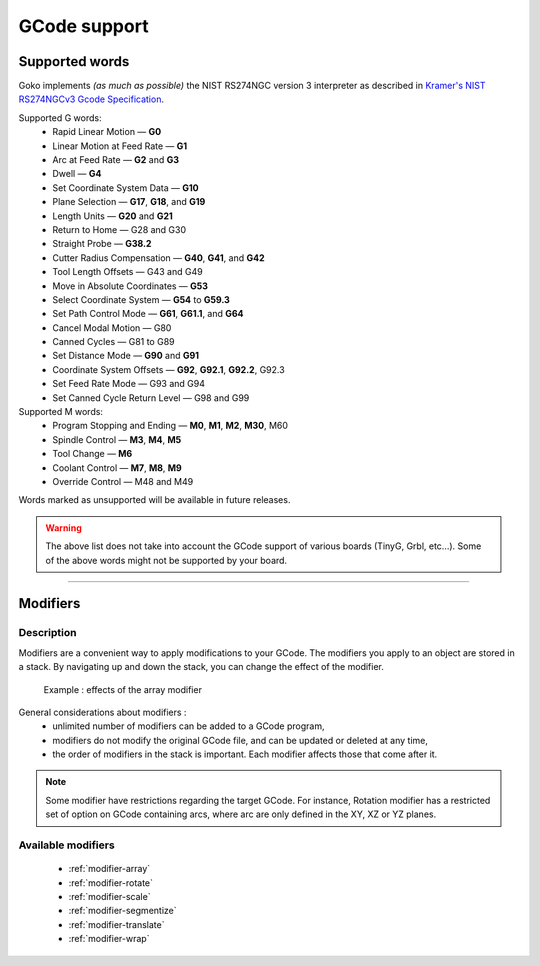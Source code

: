 .. _gcodesupport:

.. role:: unsupported
    :class: unsupportedGCode

=============
GCode support
=============

Supported words
###############


Goko implements *(as much as possible)* the NIST RS274NGC version 3 interpreter as described in `Kramer's NIST RS274NGCv3 Gcode Specification <http://technisoftdirect.com/catalog/download/RS274NGC_3.pdf>`_.

Supported G words:
 - Rapid Linear Motion — **G0**
 - Linear Motion at Feed Rate — **G1**
 - Arc at Feed Rate — **G2** and **G3** 
 - Dwell — **G4**
 - Set Coordinate System Data — **G10** 
 - Plane Selection — **G17**, **G18**, and **G19** 
 - Length Units — **G20** and **G21**
 - :unsupported:`Return to Home — G28 and G30`
 - Straight Probe — **G38.2**
 - Cutter Radius Compensation — **G40**, **G41**, and **G42**
 - :unsupported:`Tool Length Offsets — G43 and G49`
 - Move in Absolute Coordinates — **G53** 
 - Select Coordinate System — **G54** to **G59.3**
 - Set Path Control Mode — **G61**, **G61.1**, and **G64** 
 - :unsupported:`Cancel Modal Motion — G80`
 - :unsupported:`Canned Cycles — G81 to G89`
 - Set Distance Mode — **G90** and **G91**
 - Coordinate System Offsets — **G92**, **G92.1**, **G92.2**, :unsupported:`G92.3`
 - :unsupported:`Set Feed Rate Mode — G93 and G94` 
 - :unsupported:`Set Canned Cycle Return Level — G98 and G99` 

Supported M words:
 - Program Stopping and Ending — **M0**, **M1**, **M2**, **M30**, :unsupported:`M60`
 - Spindle Control — **M3**, **M4**, **M5** 
 - Tool Change — **M6**
 - Coolant Control — **M7**, **M8**, **M9**
 - :unsupported:`Override Control — M48 and M49`

Words marked as :unsupported:`unsupported` will be available in future releases.
 
.. warning:: The above list does not take into account the GCode support of various boards (TinyG, Grbl, etc...). Some of the above words might not be supported by your board.
 
----
 
Modifiers
#########
 
Description
^^^^^^^^^^^

Modifiers are a convenient way to apply modifications to your GCode.
The modifiers you apply to an object are stored in a stack. By navigating up and down the stack, you can change the effect of the modifier.


.. figure:: images\modifier-example.png

 Example : effects of the array modifier

General considerations about modifiers :
 - unlimited number of modifiers can be added to a GCode program,
 - modifiers do not modify the original GCode file, and can be updated or deleted at any time,
 - the order of modifiers in the stack is important. Each modifier affects those that come after it.

.. note:: Some modifier have restrictions regarding the target GCode. For instance, Rotation modifier has a restricted set of option on GCode containing arcs, where arc are only defined in the XY, XZ or YZ planes.

.. _modifiers-list:
Available modifiers
^^^^^^^^^^^^^^^^^^^

 * :ref:`modifier-array`
 * :ref:`modifier-rotate`
 * :ref:`modifier-scale`
 * :ref:`modifier-segmentize`
 * :ref:`modifier-translate`
 * :ref:`modifier-wrap`